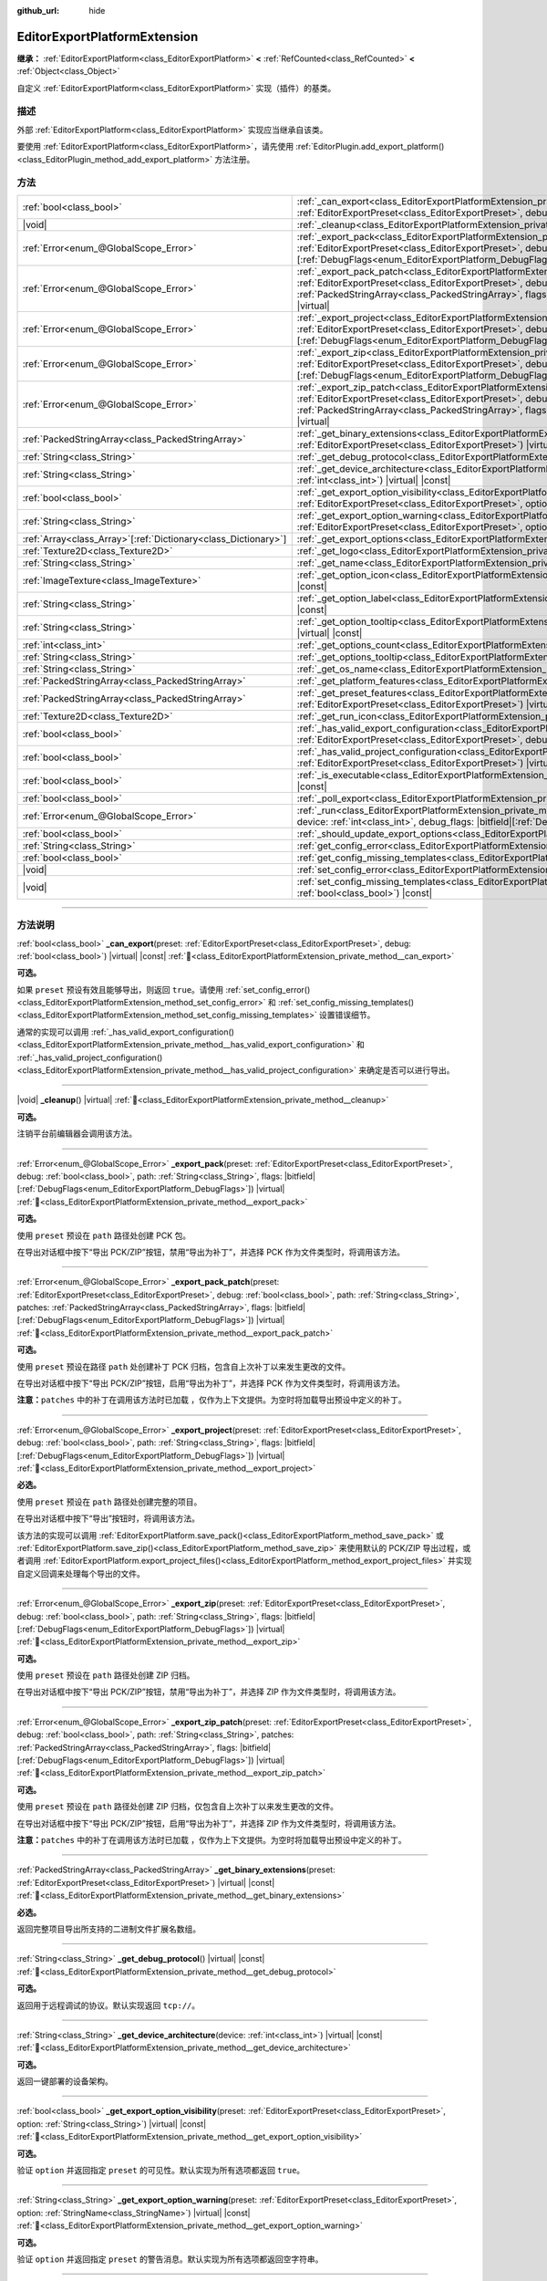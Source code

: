 :github_url: hide

.. DO NOT EDIT THIS FILE!!!
.. Generated automatically from Godot engine sources.
.. Generator: https://github.com/godotengine/godot/tree/4.4/doc/tools/make_rst.py.
.. XML source: https://github.com/godotengine/godot/tree/4.4/doc/classes/EditorExportPlatformExtension.xml.

.. _class_EditorExportPlatformExtension:

EditorExportPlatformExtension
=============================

**继承：** :ref:`EditorExportPlatform<class_EditorExportPlatform>` **<** :ref:`RefCounted<class_RefCounted>` **<** :ref:`Object<class_Object>`

自定义 :ref:`EditorExportPlatform<class_EditorExportPlatform>` 实现（插件）的基类。

.. rst-class:: classref-introduction-group

描述
----

外部 :ref:`EditorExportPlatform<class_EditorExportPlatform>` 实现应当继承自该类。

要使用 :ref:`EditorExportPlatform<class_EditorExportPlatform>`\ ，请先使用 :ref:`EditorPlugin.add_export_platform()<class_EditorPlugin_method_add_export_platform>` 方法注册。

.. rst-class:: classref-reftable-group

方法
----

.. table::
   :widths: auto

   +------------------------------------------------------------------+-------------------------------------------------------------------------------------------------------------------------------------------------------------------------------------------------------------------------------------------------------------------------------------------------------------------------------------------------------------------------------------------------+
   | :ref:`bool<class_bool>`                                          | :ref:`_can_export<class_EditorExportPlatformExtension_private_method__can_export>`\ (\ preset\: :ref:`EditorExportPreset<class_EditorExportPreset>`, debug\: :ref:`bool<class_bool>`\ ) |virtual| |const|                                                                                                                                                                                       |
   +------------------------------------------------------------------+-------------------------------------------------------------------------------------------------------------------------------------------------------------------------------------------------------------------------------------------------------------------------------------------------------------------------------------------------------------------------------------------------+
   | |void|                                                           | :ref:`_cleanup<class_EditorExportPlatformExtension_private_method__cleanup>`\ (\ ) |virtual|                                                                                                                                                                                                                                                                                                    |
   +------------------------------------------------------------------+-------------------------------------------------------------------------------------------------------------------------------------------------------------------------------------------------------------------------------------------------------------------------------------------------------------------------------------------------------------------------------------------------+
   | :ref:`Error<enum_@GlobalScope_Error>`                            | :ref:`_export_pack<class_EditorExportPlatformExtension_private_method__export_pack>`\ (\ preset\: :ref:`EditorExportPreset<class_EditorExportPreset>`, debug\: :ref:`bool<class_bool>`, path\: :ref:`String<class_String>`, flags\: |bitfield|\[:ref:`DebugFlags<enum_EditorExportPlatform_DebugFlags>`\]\ ) |virtual|                                                                          |
   +------------------------------------------------------------------+-------------------------------------------------------------------------------------------------------------------------------------------------------------------------------------------------------------------------------------------------------------------------------------------------------------------------------------------------------------------------------------------------+
   | :ref:`Error<enum_@GlobalScope_Error>`                            | :ref:`_export_pack_patch<class_EditorExportPlatformExtension_private_method__export_pack_patch>`\ (\ preset\: :ref:`EditorExportPreset<class_EditorExportPreset>`, debug\: :ref:`bool<class_bool>`, path\: :ref:`String<class_String>`, patches\: :ref:`PackedStringArray<class_PackedStringArray>`, flags\: |bitfield|\[:ref:`DebugFlags<enum_EditorExportPlatform_DebugFlags>`\]\ ) |virtual| |
   +------------------------------------------------------------------+-------------------------------------------------------------------------------------------------------------------------------------------------------------------------------------------------------------------------------------------------------------------------------------------------------------------------------------------------------------------------------------------------+
   | :ref:`Error<enum_@GlobalScope_Error>`                            | :ref:`_export_project<class_EditorExportPlatformExtension_private_method__export_project>`\ (\ preset\: :ref:`EditorExportPreset<class_EditorExportPreset>`, debug\: :ref:`bool<class_bool>`, path\: :ref:`String<class_String>`, flags\: |bitfield|\[:ref:`DebugFlags<enum_EditorExportPlatform_DebugFlags>`\]\ ) |virtual|                                                                    |
   +------------------------------------------------------------------+-------------------------------------------------------------------------------------------------------------------------------------------------------------------------------------------------------------------------------------------------------------------------------------------------------------------------------------------------------------------------------------------------+
   | :ref:`Error<enum_@GlobalScope_Error>`                            | :ref:`_export_zip<class_EditorExportPlatformExtension_private_method__export_zip>`\ (\ preset\: :ref:`EditorExportPreset<class_EditorExportPreset>`, debug\: :ref:`bool<class_bool>`, path\: :ref:`String<class_String>`, flags\: |bitfield|\[:ref:`DebugFlags<enum_EditorExportPlatform_DebugFlags>`\]\ ) |virtual|                                                                            |
   +------------------------------------------------------------------+-------------------------------------------------------------------------------------------------------------------------------------------------------------------------------------------------------------------------------------------------------------------------------------------------------------------------------------------------------------------------------------------------+
   | :ref:`Error<enum_@GlobalScope_Error>`                            | :ref:`_export_zip_patch<class_EditorExportPlatformExtension_private_method__export_zip_patch>`\ (\ preset\: :ref:`EditorExportPreset<class_EditorExportPreset>`, debug\: :ref:`bool<class_bool>`, path\: :ref:`String<class_String>`, patches\: :ref:`PackedStringArray<class_PackedStringArray>`, flags\: |bitfield|\[:ref:`DebugFlags<enum_EditorExportPlatform_DebugFlags>`\]\ ) |virtual|   |
   +------------------------------------------------------------------+-------------------------------------------------------------------------------------------------------------------------------------------------------------------------------------------------------------------------------------------------------------------------------------------------------------------------------------------------------------------------------------------------+
   | :ref:`PackedStringArray<class_PackedStringArray>`                | :ref:`_get_binary_extensions<class_EditorExportPlatformExtension_private_method__get_binary_extensions>`\ (\ preset\: :ref:`EditorExportPreset<class_EditorExportPreset>`\ ) |virtual| |const|                                                                                                                                                                                                  |
   +------------------------------------------------------------------+-------------------------------------------------------------------------------------------------------------------------------------------------------------------------------------------------------------------------------------------------------------------------------------------------------------------------------------------------------------------------------------------------+
   | :ref:`String<class_String>`                                      | :ref:`_get_debug_protocol<class_EditorExportPlatformExtension_private_method__get_debug_protocol>`\ (\ ) |virtual| |const|                                                                                                                                                                                                                                                                      |
   +------------------------------------------------------------------+-------------------------------------------------------------------------------------------------------------------------------------------------------------------------------------------------------------------------------------------------------------------------------------------------------------------------------------------------------------------------------------------------+
   | :ref:`String<class_String>`                                      | :ref:`_get_device_architecture<class_EditorExportPlatformExtension_private_method__get_device_architecture>`\ (\ device\: :ref:`int<class_int>`\ ) |virtual| |const|                                                                                                                                                                                                                            |
   +------------------------------------------------------------------+-------------------------------------------------------------------------------------------------------------------------------------------------------------------------------------------------------------------------------------------------------------------------------------------------------------------------------------------------------------------------------------------------+
   | :ref:`bool<class_bool>`                                          | :ref:`_get_export_option_visibility<class_EditorExportPlatformExtension_private_method__get_export_option_visibility>`\ (\ preset\: :ref:`EditorExportPreset<class_EditorExportPreset>`, option\: :ref:`String<class_String>`\ ) |virtual| |const|                                                                                                                                              |
   +------------------------------------------------------------------+-------------------------------------------------------------------------------------------------------------------------------------------------------------------------------------------------------------------------------------------------------------------------------------------------------------------------------------------------------------------------------------------------+
   | :ref:`String<class_String>`                                      | :ref:`_get_export_option_warning<class_EditorExportPlatformExtension_private_method__get_export_option_warning>`\ (\ preset\: :ref:`EditorExportPreset<class_EditorExportPreset>`, option\: :ref:`StringName<class_StringName>`\ ) |virtual| |const|                                                                                                                                            |
   +------------------------------------------------------------------+-------------------------------------------------------------------------------------------------------------------------------------------------------------------------------------------------------------------------------------------------------------------------------------------------------------------------------------------------------------------------------------------------+
   | :ref:`Array<class_Array>`\[:ref:`Dictionary<class_Dictionary>`\] | :ref:`_get_export_options<class_EditorExportPlatformExtension_private_method__get_export_options>`\ (\ ) |virtual| |const|                                                                                                                                                                                                                                                                      |
   +------------------------------------------------------------------+-------------------------------------------------------------------------------------------------------------------------------------------------------------------------------------------------------------------------------------------------------------------------------------------------------------------------------------------------------------------------------------------------+
   | :ref:`Texture2D<class_Texture2D>`                                | :ref:`_get_logo<class_EditorExportPlatformExtension_private_method__get_logo>`\ (\ ) |virtual| |const|                                                                                                                                                                                                                                                                                          |
   +------------------------------------------------------------------+-------------------------------------------------------------------------------------------------------------------------------------------------------------------------------------------------------------------------------------------------------------------------------------------------------------------------------------------------------------------------------------------------+
   | :ref:`String<class_String>`                                      | :ref:`_get_name<class_EditorExportPlatformExtension_private_method__get_name>`\ (\ ) |virtual| |const|                                                                                                                                                                                                                                                                                          |
   +------------------------------------------------------------------+-------------------------------------------------------------------------------------------------------------------------------------------------------------------------------------------------------------------------------------------------------------------------------------------------------------------------------------------------------------------------------------------------+
   | :ref:`ImageTexture<class_ImageTexture>`                          | :ref:`_get_option_icon<class_EditorExportPlatformExtension_private_method__get_option_icon>`\ (\ device\: :ref:`int<class_int>`\ ) |virtual| |const|                                                                                                                                                                                                                                            |
   +------------------------------------------------------------------+-------------------------------------------------------------------------------------------------------------------------------------------------------------------------------------------------------------------------------------------------------------------------------------------------------------------------------------------------------------------------------------------------+
   | :ref:`String<class_String>`                                      | :ref:`_get_option_label<class_EditorExportPlatformExtension_private_method__get_option_label>`\ (\ device\: :ref:`int<class_int>`\ ) |virtual| |const|                                                                                                                                                                                                                                          |
   +------------------------------------------------------------------+-------------------------------------------------------------------------------------------------------------------------------------------------------------------------------------------------------------------------------------------------------------------------------------------------------------------------------------------------------------------------------------------------+
   | :ref:`String<class_String>`                                      | :ref:`_get_option_tooltip<class_EditorExportPlatformExtension_private_method__get_option_tooltip>`\ (\ device\: :ref:`int<class_int>`\ ) |virtual| |const|                                                                                                                                                                                                                                      |
   +------------------------------------------------------------------+-------------------------------------------------------------------------------------------------------------------------------------------------------------------------------------------------------------------------------------------------------------------------------------------------------------------------------------------------------------------------------------------------+
   | :ref:`int<class_int>`                                            | :ref:`_get_options_count<class_EditorExportPlatformExtension_private_method__get_options_count>`\ (\ ) |virtual| |const|                                                                                                                                                                                                                                                                        |
   +------------------------------------------------------------------+-------------------------------------------------------------------------------------------------------------------------------------------------------------------------------------------------------------------------------------------------------------------------------------------------------------------------------------------------------------------------------------------------+
   | :ref:`String<class_String>`                                      | :ref:`_get_options_tooltip<class_EditorExportPlatformExtension_private_method__get_options_tooltip>`\ (\ ) |virtual| |const|                                                                                                                                                                                                                                                                    |
   +------------------------------------------------------------------+-------------------------------------------------------------------------------------------------------------------------------------------------------------------------------------------------------------------------------------------------------------------------------------------------------------------------------------------------------------------------------------------------+
   | :ref:`String<class_String>`                                      | :ref:`_get_os_name<class_EditorExportPlatformExtension_private_method__get_os_name>`\ (\ ) |virtual| |const|                                                                                                                                                                                                                                                                                    |
   +------------------------------------------------------------------+-------------------------------------------------------------------------------------------------------------------------------------------------------------------------------------------------------------------------------------------------------------------------------------------------------------------------------------------------------------------------------------------------+
   | :ref:`PackedStringArray<class_PackedStringArray>`                | :ref:`_get_platform_features<class_EditorExportPlatformExtension_private_method__get_platform_features>`\ (\ ) |virtual| |const|                                                                                                                                                                                                                                                                |
   +------------------------------------------------------------------+-------------------------------------------------------------------------------------------------------------------------------------------------------------------------------------------------------------------------------------------------------------------------------------------------------------------------------------------------------------------------------------------------+
   | :ref:`PackedStringArray<class_PackedStringArray>`                | :ref:`_get_preset_features<class_EditorExportPlatformExtension_private_method__get_preset_features>`\ (\ preset\: :ref:`EditorExportPreset<class_EditorExportPreset>`\ ) |virtual| |const|                                                                                                                                                                                                      |
   +------------------------------------------------------------------+-------------------------------------------------------------------------------------------------------------------------------------------------------------------------------------------------------------------------------------------------------------------------------------------------------------------------------------------------------------------------------------------------+
   | :ref:`Texture2D<class_Texture2D>`                                | :ref:`_get_run_icon<class_EditorExportPlatformExtension_private_method__get_run_icon>`\ (\ ) |virtual| |const|                                                                                                                                                                                                                                                                                  |
   +------------------------------------------------------------------+-------------------------------------------------------------------------------------------------------------------------------------------------------------------------------------------------------------------------------------------------------------------------------------------------------------------------------------------------------------------------------------------------+
   | :ref:`bool<class_bool>`                                          | :ref:`_has_valid_export_configuration<class_EditorExportPlatformExtension_private_method__has_valid_export_configuration>`\ (\ preset\: :ref:`EditorExportPreset<class_EditorExportPreset>`, debug\: :ref:`bool<class_bool>`\ ) |virtual| |const|                                                                                                                                               |
   +------------------------------------------------------------------+-------------------------------------------------------------------------------------------------------------------------------------------------------------------------------------------------------------------------------------------------------------------------------------------------------------------------------------------------------------------------------------------------+
   | :ref:`bool<class_bool>`                                          | :ref:`_has_valid_project_configuration<class_EditorExportPlatformExtension_private_method__has_valid_project_configuration>`\ (\ preset\: :ref:`EditorExportPreset<class_EditorExportPreset>`\ ) |virtual| |const|                                                                                                                                                                              |
   +------------------------------------------------------------------+-------------------------------------------------------------------------------------------------------------------------------------------------------------------------------------------------------------------------------------------------------------------------------------------------------------------------------------------------------------------------------------------------+
   | :ref:`bool<class_bool>`                                          | :ref:`_is_executable<class_EditorExportPlatformExtension_private_method__is_executable>`\ (\ path\: :ref:`String<class_String>`\ ) |virtual| |const|                                                                                                                                                                                                                                            |
   +------------------------------------------------------------------+-------------------------------------------------------------------------------------------------------------------------------------------------------------------------------------------------------------------------------------------------------------------------------------------------------------------------------------------------------------------------------------------------+
   | :ref:`bool<class_bool>`                                          | :ref:`_poll_export<class_EditorExportPlatformExtension_private_method__poll_export>`\ (\ ) |virtual|                                                                                                                                                                                                                                                                                            |
   +------------------------------------------------------------------+-------------------------------------------------------------------------------------------------------------------------------------------------------------------------------------------------------------------------------------------------------------------------------------------------------------------------------------------------------------------------------------------------+
   | :ref:`Error<enum_@GlobalScope_Error>`                            | :ref:`_run<class_EditorExportPlatformExtension_private_method__run>`\ (\ preset\: :ref:`EditorExportPreset<class_EditorExportPreset>`, device\: :ref:`int<class_int>`, debug_flags\: |bitfield|\[:ref:`DebugFlags<enum_EditorExportPlatform_DebugFlags>`\]\ ) |virtual|                                                                                                                         |
   +------------------------------------------------------------------+-------------------------------------------------------------------------------------------------------------------------------------------------------------------------------------------------------------------------------------------------------------------------------------------------------------------------------------------------------------------------------------------------+
   | :ref:`bool<class_bool>`                                          | :ref:`_should_update_export_options<class_EditorExportPlatformExtension_private_method__should_update_export_options>`\ (\ ) |virtual|                                                                                                                                                                                                                                                          |
   +------------------------------------------------------------------+-------------------------------------------------------------------------------------------------------------------------------------------------------------------------------------------------------------------------------------------------------------------------------------------------------------------------------------------------------------------------------------------------+
   | :ref:`String<class_String>`                                      | :ref:`get_config_error<class_EditorExportPlatformExtension_method_get_config_error>`\ (\ ) |const|                                                                                                                                                                                                                                                                                              |
   +------------------------------------------------------------------+-------------------------------------------------------------------------------------------------------------------------------------------------------------------------------------------------------------------------------------------------------------------------------------------------------------------------------------------------------------------------------------------------+
   | :ref:`bool<class_bool>`                                          | :ref:`get_config_missing_templates<class_EditorExportPlatformExtension_method_get_config_missing_templates>`\ (\ ) |const|                                                                                                                                                                                                                                                                      |
   +------------------------------------------------------------------+-------------------------------------------------------------------------------------------------------------------------------------------------------------------------------------------------------------------------------------------------------------------------------------------------------------------------------------------------------------------------------------------------+
   | |void|                                                           | :ref:`set_config_error<class_EditorExportPlatformExtension_method_set_config_error>`\ (\ error_text\: :ref:`String<class_String>`\ ) |const|                                                                                                                                                                                                                                                    |
   +------------------------------------------------------------------+-------------------------------------------------------------------------------------------------------------------------------------------------------------------------------------------------------------------------------------------------------------------------------------------------------------------------------------------------------------------------------------------------+
   | |void|                                                           | :ref:`set_config_missing_templates<class_EditorExportPlatformExtension_method_set_config_missing_templates>`\ (\ missing_templates\: :ref:`bool<class_bool>`\ ) |const|                                                                                                                                                                                                                         |
   +------------------------------------------------------------------+-------------------------------------------------------------------------------------------------------------------------------------------------------------------------------------------------------------------------------------------------------------------------------------------------------------------------------------------------------------------------------------------------+

.. rst-class:: classref-section-separator

----

.. rst-class:: classref-descriptions-group

方法说明
--------

.. _class_EditorExportPlatformExtension_private_method__can_export:

.. rst-class:: classref-method

:ref:`bool<class_bool>` **_can_export**\ (\ preset\: :ref:`EditorExportPreset<class_EditorExportPreset>`, debug\: :ref:`bool<class_bool>`\ ) |virtual| |const| :ref:`🔗<class_EditorExportPlatformExtension_private_method__can_export>`

**可选。**\ 

如果 ``preset`` 预设有效且能够导出，则返回 ``true``\ 。请使用 :ref:`set_config_error()<class_EditorExportPlatformExtension_method_set_config_error>` 和 :ref:`set_config_missing_templates()<class_EditorExportPlatformExtension_method_set_config_missing_templates>` 设置错误细节。

通常的实现可以调用 :ref:`_has_valid_export_configuration()<class_EditorExportPlatformExtension_private_method__has_valid_export_configuration>` 和 :ref:`_has_valid_project_configuration()<class_EditorExportPlatformExtension_private_method__has_valid_project_configuration>` 来确定是否可以进行导出。

.. rst-class:: classref-item-separator

----

.. _class_EditorExportPlatformExtension_private_method__cleanup:

.. rst-class:: classref-method

|void| **_cleanup**\ (\ ) |virtual| :ref:`🔗<class_EditorExportPlatformExtension_private_method__cleanup>`

**可选。**\ 

注销平台前编辑器会调用该方法。

.. rst-class:: classref-item-separator

----

.. _class_EditorExportPlatformExtension_private_method__export_pack:

.. rst-class:: classref-method

:ref:`Error<enum_@GlobalScope_Error>` **_export_pack**\ (\ preset\: :ref:`EditorExportPreset<class_EditorExportPreset>`, debug\: :ref:`bool<class_bool>`, path\: :ref:`String<class_String>`, flags\: |bitfield|\[:ref:`DebugFlags<enum_EditorExportPlatform_DebugFlags>`\]\ ) |virtual| :ref:`🔗<class_EditorExportPlatformExtension_private_method__export_pack>`

**可选。**\ 

使用 ``preset`` 预设在 ``path`` 路径处创建 PCK 包。

在导出对话框中按下“导出 PCK/ZIP”按钮，禁用“导出为补丁”，并选择 PCK 作为文件类型时，将调用该方法。

.. rst-class:: classref-item-separator

----

.. _class_EditorExportPlatformExtension_private_method__export_pack_patch:

.. rst-class:: classref-method

:ref:`Error<enum_@GlobalScope_Error>` **_export_pack_patch**\ (\ preset\: :ref:`EditorExportPreset<class_EditorExportPreset>`, debug\: :ref:`bool<class_bool>`, path\: :ref:`String<class_String>`, patches\: :ref:`PackedStringArray<class_PackedStringArray>`, flags\: |bitfield|\[:ref:`DebugFlags<enum_EditorExportPlatform_DebugFlags>`\]\ ) |virtual| :ref:`🔗<class_EditorExportPlatformExtension_private_method__export_pack_patch>`

**可选。**\ 

使用 ``preset`` 预设在路径 ``path`` 处创建补丁 PCK 归档，包含自上次补丁以来发生更改的文件。

在导出对话框中按下“导出 PCK/ZIP”按钮，启用“导出为补丁”，并选择 PCK 作为文件类型时，将调用该方法。

\ **注意：**\ ``patches`` 中的补丁在调用该方法时已加载 ，仅作为上下文提供。为空时将加载导出预设中定义的补丁。

.. rst-class:: classref-item-separator

----

.. _class_EditorExportPlatformExtension_private_method__export_project:

.. rst-class:: classref-method

:ref:`Error<enum_@GlobalScope_Error>` **_export_project**\ (\ preset\: :ref:`EditorExportPreset<class_EditorExportPreset>`, debug\: :ref:`bool<class_bool>`, path\: :ref:`String<class_String>`, flags\: |bitfield|\[:ref:`DebugFlags<enum_EditorExportPlatform_DebugFlags>`\]\ ) |virtual| :ref:`🔗<class_EditorExportPlatformExtension_private_method__export_project>`

**必选。**\ 

使用 ``preset`` 预设在 ``path`` 路径处创建完整的项目。

在导出对话框中按下“导出”按钮时，将调用该方法。

该方法的实现可以调用 :ref:`EditorExportPlatform.save_pack()<class_EditorExportPlatform_method_save_pack>` 或 :ref:`EditorExportPlatform.save_zip()<class_EditorExportPlatform_method_save_zip>` 来使用默认的 PCK/ZIP 导出过程，或者调用 :ref:`EditorExportPlatform.export_project_files()<class_EditorExportPlatform_method_export_project_files>` 并实现自定义回调来处理每个导出的文件。

.. rst-class:: classref-item-separator

----

.. _class_EditorExportPlatformExtension_private_method__export_zip:

.. rst-class:: classref-method

:ref:`Error<enum_@GlobalScope_Error>` **_export_zip**\ (\ preset\: :ref:`EditorExportPreset<class_EditorExportPreset>`, debug\: :ref:`bool<class_bool>`, path\: :ref:`String<class_String>`, flags\: |bitfield|\[:ref:`DebugFlags<enum_EditorExportPlatform_DebugFlags>`\]\ ) |virtual| :ref:`🔗<class_EditorExportPlatformExtension_private_method__export_zip>`

**可选。**\ 

使用 ``preset`` 预设在 ``path`` 路径处创建 ZIP 归档。

在导出对话框中按下“导出 PCK/ZIP”按钮，禁用“导出为补丁”，并选择 ZIP 作为文件类型时，将调用该方法。

.. rst-class:: classref-item-separator

----

.. _class_EditorExportPlatformExtension_private_method__export_zip_patch:

.. rst-class:: classref-method

:ref:`Error<enum_@GlobalScope_Error>` **_export_zip_patch**\ (\ preset\: :ref:`EditorExportPreset<class_EditorExportPreset>`, debug\: :ref:`bool<class_bool>`, path\: :ref:`String<class_String>`, patches\: :ref:`PackedStringArray<class_PackedStringArray>`, flags\: |bitfield|\[:ref:`DebugFlags<enum_EditorExportPlatform_DebugFlags>`\]\ ) |virtual| :ref:`🔗<class_EditorExportPlatformExtension_private_method__export_zip_patch>`

**可选。**\ 

使用 ``preset`` 预设在 ``path`` 路径处创建 ZIP 归档，仅包含自上次补丁以来发生更改的文件。

在导出对话框中按下“导出 PCK/ZIP”按钮，启用“导出为补丁”，并选择 ZIP 作为文件类型时，将调用该方法。

\ **注意：**\ ``patches`` 中的补丁在调用该方法时已加载 ，仅作为上下文提供。为空时将加载导出预设中定义的补丁。

.. rst-class:: classref-item-separator

----

.. _class_EditorExportPlatformExtension_private_method__get_binary_extensions:

.. rst-class:: classref-method

:ref:`PackedStringArray<class_PackedStringArray>` **_get_binary_extensions**\ (\ preset\: :ref:`EditorExportPreset<class_EditorExportPreset>`\ ) |virtual| |const| :ref:`🔗<class_EditorExportPlatformExtension_private_method__get_binary_extensions>`

**必选。**\ 

返回完整项目导出所支持的二进制文件扩展名数组。

.. rst-class:: classref-item-separator

----

.. _class_EditorExportPlatformExtension_private_method__get_debug_protocol:

.. rst-class:: classref-method

:ref:`String<class_String>` **_get_debug_protocol**\ (\ ) |virtual| |const| :ref:`🔗<class_EditorExportPlatformExtension_private_method__get_debug_protocol>`

**可选。**\ 

返回用于远程调试的协议。默认实现返回 ``tcp://``\ 。

.. rst-class:: classref-item-separator

----

.. _class_EditorExportPlatformExtension_private_method__get_device_architecture:

.. rst-class:: classref-method

:ref:`String<class_String>` **_get_device_architecture**\ (\ device\: :ref:`int<class_int>`\ ) |virtual| |const| :ref:`🔗<class_EditorExportPlatformExtension_private_method__get_device_architecture>`

**可选。**\ 

返回一键部署的设备架构。

.. rst-class:: classref-item-separator

----

.. _class_EditorExportPlatformExtension_private_method__get_export_option_visibility:

.. rst-class:: classref-method

:ref:`bool<class_bool>` **_get_export_option_visibility**\ (\ preset\: :ref:`EditorExportPreset<class_EditorExportPreset>`, option\: :ref:`String<class_String>`\ ) |virtual| |const| :ref:`🔗<class_EditorExportPlatformExtension_private_method__get_export_option_visibility>`

**可选。**\ 

验证 ``option`` 并返回指定 ``preset`` 的可见性。默认实现为所有选项都返回 ``true``\ 。

.. rst-class:: classref-item-separator

----

.. _class_EditorExportPlatformExtension_private_method__get_export_option_warning:

.. rst-class:: classref-method

:ref:`String<class_String>` **_get_export_option_warning**\ (\ preset\: :ref:`EditorExportPreset<class_EditorExportPreset>`, option\: :ref:`StringName<class_StringName>`\ ) |virtual| |const| :ref:`🔗<class_EditorExportPlatformExtension_private_method__get_export_option_warning>`

**可选。**\ 

验证 ``option`` 并返回指定 ``preset`` 的警告消息。默认实现为所有选项都返回空字符串。

.. rst-class:: classref-item-separator

----

.. _class_EditorExportPlatformExtension_private_method__get_export_options:

.. rst-class:: classref-method

:ref:`Array<class_Array>`\[:ref:`Dictionary<class_Dictionary>`\] **_get_export_options**\ (\ ) |virtual| |const| :ref:`🔗<class_EditorExportPlatformExtension_private_method__get_export_options>`

**可选。**\ 

返回属性列表，类型是元素为字典的 :ref:`Array<class_Array>`\ 。每个 :ref:`Dictionary<class_Dictionary>` 都必须至少包含 ``name: StringName`` 和 ``type: Variant.Type`` 两个条目。

另外还支持如下字段：

- ``hint: PropertyHint``\ 

- ``hint_string: String``\ 

- ``usage: PropertyUsageFlags``\ 

- ``class_name: StringName``\ 

- ``default_value: Variant``\ ，属性的默认值。

- ``update_visibility: bool``\ ，如果设为 ``true``\ ，则会在该属性发生更改时为每个属性都调用 :ref:`_get_export_option_visibility()<class_EditorExportPlatformExtension_private_method__get_export_option_visibility>`\ 。

- ``required: bool``\ ，如果设为 ``true``\ ，则该属性的警告是关键的，解决后才能够实现导出。该值是 :ref:`_has_valid_export_configuration()<class_EditorExportPlatformExtension_private_method__has_valid_export_configuration>` 实现的提示，引擎不直接使用。

另见 :ref:`Object._get_property_list()<class_Object_private_method__get_property_list>`\ 。

.. rst-class:: classref-item-separator

----

.. _class_EditorExportPlatformExtension_private_method__get_logo:

.. rst-class:: classref-method

:ref:`Texture2D<class_Texture2D>` **_get_logo**\ (\ ) |virtual| |const| :ref:`🔗<class_EditorExportPlatformExtension_private_method__get_logo>`

**必选。**\ 

返回导出对话框中显示的平台徽标，徽标应为 32x32，根据当前编辑器缩放调整，见 :ref:`EditorInterface.get_editor_scale()<class_EditorInterface_method_get_editor_scale>`\ 。

.. rst-class:: classref-item-separator

----

.. _class_EditorExportPlatformExtension_private_method__get_name:

.. rst-class:: classref-method

:ref:`String<class_String>` **_get_name**\ (\ ) |virtual| |const| :ref:`🔗<class_EditorExportPlatformExtension_private_method__get_name>`

**必选。**\ 

返回导出平台的名称。

.. rst-class:: classref-item-separator

----

.. _class_EditorExportPlatformExtension_private_method__get_option_icon:

.. rst-class:: classref-method

:ref:`ImageTexture<class_ImageTexture>` **_get_option_icon**\ (\ device\: :ref:`int<class_int>`\ ) |virtual| |const| :ref:`🔗<class_EditorExportPlatformExtension_private_method__get_option_icon>`

**可选。**\ 

返回 ``device`` 设备的一键部署菜单项图标，该图标应为 16x16，根据当前编辑器缩放调整，见 :ref:`EditorInterface.get_editor_scale()<class_EditorInterface_method_get_editor_scale>`\ 。

.. rst-class:: classref-item-separator

----

.. _class_EditorExportPlatformExtension_private_method__get_option_label:

.. rst-class:: classref-method

:ref:`String<class_String>` **_get_option_label**\ (\ device\: :ref:`int<class_int>`\ ) |virtual| |const| :ref:`🔗<class_EditorExportPlatformExtension_private_method__get_option_label>`

**可选。**\ 

返回 ``device`` 设备的一键部署菜单项标签。

.. rst-class:: classref-item-separator

----

.. _class_EditorExportPlatformExtension_private_method__get_option_tooltip:

.. rst-class:: classref-method

:ref:`String<class_String>` **_get_option_tooltip**\ (\ device\: :ref:`int<class_int>`\ ) |virtual| |const| :ref:`🔗<class_EditorExportPlatformExtension_private_method__get_option_tooltip>`

**可选。**\ 

返回 ``device`` 设备的一键部署菜单项工具提示。

.. rst-class:: classref-item-separator

----

.. _class_EditorExportPlatformExtension_private_method__get_options_count:

.. rst-class:: classref-method

:ref:`int<class_int>` **_get_options_count**\ (\ ) |virtual| |const| :ref:`🔗<class_EditorExportPlatformExtension_private_method__get_options_count>`

**可选。**\ 

返回一键部署设备（或菜单中显示的其他一键部署选项）的数量。

.. rst-class:: classref-item-separator

----

.. _class_EditorExportPlatformExtension_private_method__get_options_tooltip:

.. rst-class:: classref-method

:ref:`String<class_String>` **_get_options_tooltip**\ (\ ) |virtual| |const| :ref:`🔗<class_EditorExportPlatformExtension_private_method__get_options_tooltip>`

**可选。**\ 

返回一键部署菜单按钮的工具提示。

.. rst-class:: classref-item-separator

----

.. _class_EditorExportPlatformExtension_private_method__get_os_name:

.. rst-class:: classref-method

:ref:`String<class_String>` **_get_os_name**\ (\ ) |virtual| |const| :ref:`🔗<class_EditorExportPlatformExtension_private_method__get_os_name>`

**必选。**\ 

返回目标操作系统的名称。

.. rst-class:: classref-item-separator

----

.. _class_EditorExportPlatformExtension_private_method__get_platform_features:

.. rst-class:: classref-method

:ref:`PackedStringArray<class_PackedStringArray>` **_get_platform_features**\ (\ ) |virtual| |const| :ref:`🔗<class_EditorExportPlatformExtension_private_method__get_platform_features>`

**必选。**\ 

返回平台特定功能的数组。

.. rst-class:: classref-item-separator

----

.. _class_EditorExportPlatformExtension_private_method__get_preset_features:

.. rst-class:: classref-method

:ref:`PackedStringArray<class_PackedStringArray>` **_get_preset_features**\ (\ preset\: :ref:`EditorExportPreset<class_EditorExportPreset>`\ ) |virtual| |const| :ref:`🔗<class_EditorExportPlatformExtension_private_method__get_preset_features>`

**必选。**\ 

返回 ``preset`` 预设对应的平台特定功能的数组。

.. rst-class:: classref-item-separator

----

.. _class_EditorExportPlatformExtension_private_method__get_run_icon:

.. rst-class:: classref-method

:ref:`Texture2D<class_Texture2D>` **_get_run_icon**\ (\ ) |virtual| |const| :ref:`🔗<class_EditorExportPlatformExtension_private_method__get_run_icon>`

**可选。**\ 

返回一键部署菜单按钮的图标，该图标应为 16x16，根据当前编辑器缩放调整，见 :ref:`EditorInterface.get_editor_scale()<class_EditorInterface_method_get_editor_scale>`\ 。

.. rst-class:: classref-item-separator

----

.. _class_EditorExportPlatformExtension_private_method__has_valid_export_configuration:

.. rst-class:: classref-method

:ref:`bool<class_bool>` **_has_valid_export_configuration**\ (\ preset\: :ref:`EditorExportPreset<class_EditorExportPreset>`, debug\: :ref:`bool<class_bool>`\ ) |virtual| |const| :ref:`🔗<class_EditorExportPlatformExtension_private_method__has_valid_export_configuration>`

**必选。**\ 

如果导出配置有效，则返回 ``true``\ 。

.. rst-class:: classref-item-separator

----

.. _class_EditorExportPlatformExtension_private_method__has_valid_project_configuration:

.. rst-class:: classref-method

:ref:`bool<class_bool>` **_has_valid_project_configuration**\ (\ preset\: :ref:`EditorExportPreset<class_EditorExportPreset>`\ ) |virtual| |const| :ref:`🔗<class_EditorExportPlatformExtension_private_method__has_valid_project_configuration>`

**必选。**\ 

如果项目配置有效，则返回 ``true``\ 。

.. rst-class:: classref-item-separator

----

.. _class_EditorExportPlatformExtension_private_method__is_executable:

.. rst-class:: classref-method

:ref:`bool<class_bool>` **_is_executable**\ (\ path\: :ref:`String<class_String>`\ ) |virtual| |const| :ref:`🔗<class_EditorExportPlatformExtension_private_method__is_executable>`

**可选。**\ 

如果指定的文件是目标平台上的有效可执行文件（原生可执行文件或脚本），则返回 ``true``\ 。

.. rst-class:: classref-item-separator

----

.. _class_EditorExportPlatformExtension_private_method__poll_export:

.. rst-class:: classref-method

:ref:`bool<class_bool>` **_poll_export**\ (\ ) |virtual| :ref:`🔗<class_EditorExportPlatformExtension_private_method__poll_export>`

**可选。**\ 

如果一键部署选项发生更改，编辑器界面需要更新，则返回 ``true``\ 。

.. rst-class:: classref-item-separator

----

.. _class_EditorExportPlatformExtension_private_method__run:

.. rst-class:: classref-method

:ref:`Error<enum_@GlobalScope_Error>` **_run**\ (\ preset\: :ref:`EditorExportPreset<class_EditorExportPreset>`, device\: :ref:`int<class_int>`, debug_flags\: |bitfield|\[:ref:`DebugFlags<enum_EditorExportPlatform_DebugFlags>`\]\ ) |virtual| :ref:`🔗<class_EditorExportPlatformExtension_private_method__run>`

**可选。**\ 

选择 ``device`` 一键部署菜单选项时调用该方法。

实现时应当将项目导出到临时位置，然后将其上传至 ``device`` 设备并运行，也可以执行与该菜单项相关的其他动作。

.. rst-class:: classref-item-separator

----

.. _class_EditorExportPlatformExtension_private_method__should_update_export_options:

.. rst-class:: classref-method

:ref:`bool<class_bool>` **_should_update_export_options**\ (\ ) |virtual| :ref:`🔗<class_EditorExportPlatformExtension_private_method__should_update_export_options>`

**可选。**\ 

如果导出选项列表发生了更改，应当更新预设，则返回 ``true``\ 。

.. rst-class:: classref-item-separator

----

.. _class_EditorExportPlatformExtension_method_get_config_error:

.. rst-class:: classref-method

:ref:`String<class_String>` **get_config_error**\ (\ ) |const| :ref:`🔗<class_EditorExportPlatformExtension_method_get_config_error>`

返回当前配置的错误消息文本。该方法只应在 :ref:`_can_export()<class_EditorExportPlatformExtension_private_method__can_export>`\ 、\ :ref:`_has_valid_export_configuration()<class_EditorExportPlatformExtension_private_method__has_valid_export_configuration>`\ 、\ :ref:`_has_valid_project_configuration()<class_EditorExportPlatformExtension_private_method__has_valid_project_configuration>` 的实现中调用。

.. rst-class:: classref-item-separator

----

.. _class_EditorExportPlatformExtension_method_get_config_missing_templates:

.. rst-class:: classref-method

:ref:`bool<class_bool>` **get_config_missing_templates**\ (\ ) |const| :ref:`🔗<class_EditorExportPlatformExtension_method_get_config_missing_templates>`

如果当前配置缺失导出模板，则返回 ``true``\ 。该方法只应在 :ref:`_can_export()<class_EditorExportPlatformExtension_private_method__can_export>`\ 、\ :ref:`_has_valid_export_configuration()<class_EditorExportPlatformExtension_private_method__has_valid_export_configuration>`\ 、\ :ref:`_has_valid_project_configuration()<class_EditorExportPlatformExtension_private_method__has_valid_project_configuration>` 的实现中调用。

.. rst-class:: classref-item-separator

----

.. _class_EditorExportPlatformExtension_method_set_config_error:

.. rst-class:: classref-method

|void| **set_config_error**\ (\ error_text\: :ref:`String<class_String>`\ ) |const| :ref:`🔗<class_EditorExportPlatformExtension_method_set_config_error>`

设置当前配置的错误消息文本。该方法只应在 :ref:`_can_export()<class_EditorExportPlatformExtension_private_method__can_export>`\ 、\ :ref:`_has_valid_export_configuration()<class_EditorExportPlatformExtension_private_method__has_valid_export_configuration>`\ 、\ :ref:`_has_valid_project_configuration()<class_EditorExportPlatformExtension_private_method__has_valid_project_configuration>` 的实现中调用。

.. rst-class:: classref-item-separator

----

.. _class_EditorExportPlatformExtension_method_set_config_missing_templates:

.. rst-class:: classref-method

|void| **set_config_missing_templates**\ (\ missing_templates\: :ref:`bool<class_bool>`\ ) |const| :ref:`🔗<class_EditorExportPlatformExtension_method_set_config_missing_templates>`

设为 ``true`` 表示当前配置缺失导出模板 。该方法只应在 :ref:`_can_export()<class_EditorExportPlatformExtension_private_method__can_export>`\ 、\ :ref:`_has_valid_export_configuration()<class_EditorExportPlatformExtension_private_method__has_valid_export_configuration>`\ 、\ :ref:`_has_valid_project_configuration()<class_EditorExportPlatformExtension_private_method__has_valid_project_configuration>` 的实现中调用。

.. |virtual| replace:: :abbr:`virtual (本方法通常需要用户覆盖才能生效。)`
.. |const| replace:: :abbr:`const (本方法无副作用，不会修改该实例的任何成员变量。)`
.. |vararg| replace:: :abbr:`vararg (本方法除了能接受在此处描述的参数外，还能够继续接受任意数量的参数。)`
.. |constructor| replace:: :abbr:`constructor (本方法用于构造某个类型。)`
.. |static| replace:: :abbr:`static (调用本方法无需实例，可直接使用类名进行调用。)`
.. |operator| replace:: :abbr:`operator (本方法描述的是使用本类型作为左操作数的有效运算符。)`
.. |bitfield| replace:: :abbr:`BitField (这个值是由下列位标志构成位掩码的整数。)`
.. |void| replace:: :abbr:`void (无返回值。)`
